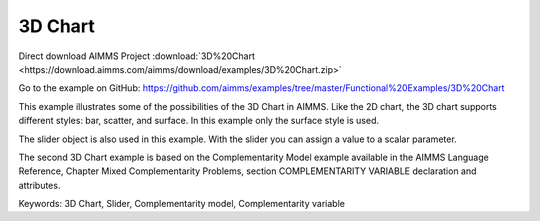 3D Chart
=========
.. meta::
   :keywords: 3D Chart, Slider, Complementarity model, Complementarity variable
   :description: This example illustrates some of the possibilities of the 3D Chart in AIMMS.

Direct download AIMMS Project :download:`3D%20Chart <https://download.aimms.com/aimms/download/examples/3D%20Chart.zip>`

Go to the example on GitHub:
https://github.com/aimms/examples/tree/master/Functional%20Examples/3D%20Chart

This example illustrates some of the possibilities of the 3D Chart in AIMMS. Like the 2D chart, the 3D chart supports different styles: bar, scatter, and surface. In this example only the surface style is used.

The slider object is also used in this example. With the slider you can assign a value to a scalar parameter. 

The second 3D Chart example is based on the Complementarity Model example available in the AIMMS Language Reference, Chapter Mixed Complementarity Problems, section COMPLEMENTARITY VARIABLE declaration and attributes. 

Keywords:
3D Chart, Slider, Complementarity model, Complementarity variable


